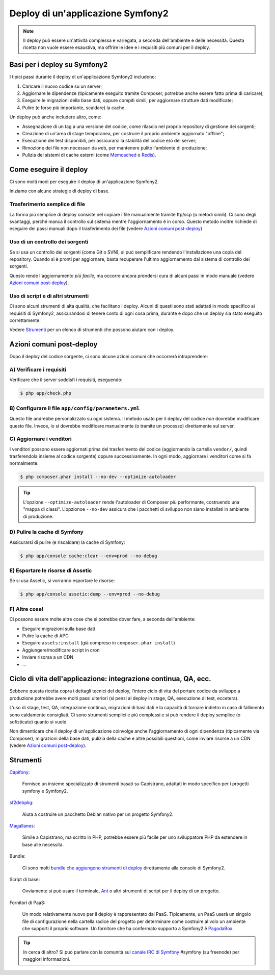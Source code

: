 .. index::
   single: Deploy; Strumenti di deploy

Deploy di un'applicazione Symfony2
==================================

.. note::

    Il deploy può essere un'attività complessa e variegata, a seconda dell'ambiente e
    delle necessità. Questa ricetta non vuole essere esaustiva, ma offrire le idee e
    i requisiti più comuni per il deploy.

Basi per i deploy su Symfony2
-----------------------------

I tipici passi durante il deploy di un'applicazione Symfony2 includono:

#. Caricare il nuovo codice su un server;
#. Aggiornare le dipendenze (tipicamente eseguito tramite Composer, potrebbe anche
   essere fatto prima di caricare);
#. Eseguire le migrazioni della base dati, oppure compiti simili, per aggiornare strutture dati modificate;
#. Pulire (e forse più importante, scaldare) la cache.

Un deploy può anche includere altro, come:

* Assegnazione di un tag a una versione del codice, come rilascio nel proprio repository di gestione dei sorgenti;
* Creazione di un'area di stage temporanea, per costruire il proprio ambiente aggiornato "offline";
* Esecuzione dei test disponibili, per assicurarsi la stabilità del codice e/o del server;
* Rimozione dei file non necessari da ``web``, per mantenere pulito l'ambiente di produzione;
* Pulizia dei sistemi di cache esterni (come `Memcached`_ o `Redis`_).

Come eseguire il deploy
-----------------------

Ci sono molti modi per eseguire il deploy di un'applicazione Symfony2.

Iniziamo con alcune strategie di deploy di base.

Trasferimento semplice di file
~~~~~~~~~~~~~~~~~~~~~~~~~~~~~~

La forma più semplice di deploy consiste nel copiare i file manualmente tramite
ftp/scp (o metodi simili). Ci sono degli svantaggi, perché manca il controllo
sul sistema mentre l'aggiornamento è in corso. Questo metodo inoltre richiede di
eseguire dei passi manuali dopo il trasferimento dei file (vedere `Azioni comuni post-deploy`_)

Uso di un controllo dei sorgenti
~~~~~~~~~~~~~~~~~~~~~~~~~~~~~~~~

Se si usa un controllo dei sorgenti (come Git o SVN), si può semplificare rendendo
l'installazione una copia del repository. Quando si è pronti per
aggiornare, basta recuperare l'ultimo aggiornamento dal sistema di controllo
dei sorgenti.

Questo rende l'aggiornamento *più facile*, ma occorre ancora prendersi cura di alcuni
passi in modo manuale (vedere `Azioni comuni post-deploy`_).

Uso di script e di altri strumenti
~~~~~~~~~~~~~~~~~~~~~~~~~~~~~~~~~~

Ci sono alcuni strumenti di alta qualità, che facilitano i deploy. Alcuni di questi
sono stati adattati in modo specifico ai requisiti di
Symfony2, assicurandosi di tenere conto di ogni cosa prima, durante e
dopo che un deploy sia stato eseguito correttamente.

Vedere `Strumenti`_ per un elenco di strumenti che possono aiutare con i deploy.

Azioni comuni post-deploy
-------------------------

Dopo il deploy del codice sorgente, ci sono alcune azioni comuni che
occorrerà intraprendere:

A) Verificare i requisiti
~~~~~~~~~~~~~~~~~~~~~~~~~

Verificare che il server soddisfi i requisiti, eseguendo:

.. code-block:: bash

    $ php app/check.php

B) Configurare il file ``app/config/parameters.yml``
~~~~~~~~~~~~~~~~~~~~~~~~~~~~~~~~~~~~~~~~~~~~~~~~~~~~

Questo file andrebbe personalizzato su ogni sistema. Il metodo usato per il
deploy del codice *non* dovrebbe modificare questo file. Invece, lo si dovrebbe
modificare manualmente (o tramite un processo) direttamente sul server.

C) Aggiornare i venditori
~~~~~~~~~~~~~~~~~~~~~~~~~

I venditori possono essere aggiornati prima del trasferimento del codice (aggiornando
la cartella ``vendor/``, quindi trasferendola insieme al codice
sorgente) oppure successivamente. In ogni modo, aggiornare i venditori come si
fa normalmente:

.. code-block:: bash

    $ php composer.phar install --no-dev --optimize-autoloader

.. tip::

    L'opzione ``--optimize-autoloader`` rende l'autoloader di Composer più
    performante, costruendo una "mappa di classi". L'opzionoe ``--no-dev``
    assicura che i pacchetti di sviluppo non siano installati in ambiente
    di produzione.

D) Pulire la cache di Symfony
~~~~~~~~~~~~~~~~~~~~~~~~~~~~~

Assicurarsi di pulire (e riscaldare) la cache di Symfony:

.. code-block:: bash

    $ php app/console cache:clear --env=prod --no-debug

E) Esportare le risorse di Assetic
~~~~~~~~~~~~~~~~~~~~~~~~~~~~~~~~~~

Se si usa Assetic, si vorranno esportare le risorse:

.. code-block:: bash

    $ php app/console assetic:dump --env=prod --no-debug

F) Altre cose!
~~~~~~~~~~~~~~

Ci possono essere molte altre cose che si potrebbe dover fare, a seconda
dell'ambiente:

* Eseguire migrazioni sulla base dati
* Pulire la cache di APC
* Eseguire ``assets:install`` (già compreso in ``composer.phar install``)
* Aggiungere/modificare script in cron
* Inviare risorsa a un CDN
* ...

Ciclo di vita dell'applicazione: integrazione continua, QA, ecc.
----------------------------------------------------------------

Sebbene questa ricetta copra i dettagli tecnici del deploy, l'intero ciclo di vita
del portare codice da sviluppo a produzione potrebbe avere molti passi ulteriori
(si pensi al deploy in stage, QA, esecuzione di test, eccetera).

L'uso di stage, test, QA, integrazione continua, migrazioni di basi dati
e la capacità di tornare indietro in caso di fallimento sono caldamente consigliati.
Ci sono strumenti semplici e più complessi e si può rendere il deploy semplice
(o sofisticato) quanto si vuole

Non dimenticare che il deploy di un'applicazione coinvolge anche l'aggiornamento di ogni dipendenza
(tipicamente via Composer), migrazioni della base dati, pulizia della cache e
altre possibili questioni, come inviare risorse a un CDN (vedere `Azioni comuni post-deploy`_).

Strumenti
---------

`Capifony`_:

    Fornisce un insieme specializzato di strumenti basati su Capistrano, adattati in
    modo specifico per i progetti symfony e Symfony2.

`sf2debpkg`_:

    Aiuta a costruire un pacchetto Debian nativo per un progetto Symfony2.

`Magallanes`_:

    Simile a Capistrano, ma scritto in PHP, potrebbe essere più facile
    per uno sviluppatore PHP da estendere in base alle necessità.

Bundle:

    Ci sono molti `bundle che aggiungono strumenti di deploy`_ direttamente alla
    console di Symfony2.

Script di base:

    Ovviamente si può usare il terminale, `Ant`_ o altri strumenti di script per
    il deploy di un progetto.

Fornitori di PaaS:

    Un modo relativamente nuovo per il deploy è rappresentato dai PaaS. Tipicamente, un PaaS
    userà un singolo file di configurazione nella cartella radice del progetto per
    determinare come costruire al volo un ambiente che supporti il proprio software.
    Un fornitore che ha confermato supporto a Symfony2 è `PagodaBox`_.

.. tip::

    In cerca di altro? Si può parlare con la comunità sul `canale IRC di Symfony`_ #symfony
    (su freenode) per maggiori informazioni.

.. _`Capifony`: http://capifony.org/
.. _`sf2debpkg`: https://github.com/liip/sf2debpkg
.. _`Ant`: http://blog.sznapka.pl/deploying-symfony2-applications-with-ant
.. _`PagodaBox`: https://github.com/jmather/pagoda-symfony-sonata-distribution/blob/master/Boxfile
.. _`Magallanes`: https://github.com/andres-montanez/Magallanes
.. _`bundle che aggiungono strumenti di deploy`: http://knpbundles.com/search?q=deploy
.. _`canale IRC di Symfony`: http://webchat.freenode.net/?channels=symfony
.. _`Memcached`: http://memcached.org/
.. _`Redis`: http://redis.io/
